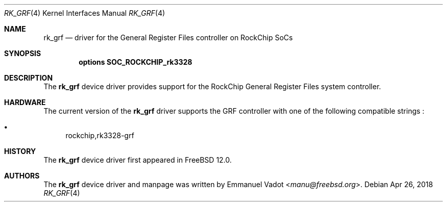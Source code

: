 .\"-
.\" Copyright (c) 2018 Emmanuel Vadot <manu@freebsd.org>
.\"
.\" Redistribution and use in source and binary forms, with or without
.\" modification, are permitted provided that the following conditions
.\" are met:
.\" 1. Redistributions of source code must retain the above copyright
.\"    notice, this list of conditions and the following disclaimer.
.\" 2. Redistributions in binary form must reproduce the above copyright
.\"    notice, this list of conditions and the following disclaimer in the
.\"    documentation and/or other materials provided with the distribution.
.\"
.\" THIS SOFTWARE IS PROVIDED BY THE AUTHOR AND CONTRIBUTORS ``AS IS'' AND
.\" ANY EXPRESS OR IMPLIED WARRANTIES, INCLUDING, BUT NOT LIMITED TO, THE
.\" IMPLIED WARRANTIES OF MERCHANTABILITY AND FITNESS FOR A PARTICULAR PURPOSE
.\" ARE DISCLAIMED.  IN NO EVENT SHALL THE AUTHOR OR CONTRIBUTORS BE LIABLE
.\" FOR ANY DIRECT, INDIRECT, INCIDENTAL, SPECIAL, EXEMPLARY, OR CONSEQUENTIAL
.\" DAMAGES (INCLUDING, BUT NOT LIMITED TO, PROCUREMENT OF SUBSTITUTE GOODS
.\" OR SERVICES; LOSS OF USE, DATA, OR PROFITS; OR BUSINESS INTERRUPTION)
.\" HOWEVER CAUSED AND ON ANY THEORY OF LIABILITY, WHETHER IN CONTRACT, STRICT
.\" LIABILITY, OR TORT (INCLUDING NEGLIGENCE OR OTHERWISE) ARISING IN ANY WAY
.\" OUT OF THE USE OF THIS SOFTWARE, EVEN IF ADVISED OF THE POSSIBILITY OF
.\" SUCH DAMAGE.
.\"
.Dd Apr 26, 2018
.Dt RK_GRF 4 aarch64
.Os
.Sh NAME
.Nm rk_grf
.Nd driver for the General Register Files controller on RockChip SoCs
.Sh SYNOPSIS
.Cd "options SOC_ROCKCHIP_rk3328"
.Sh DESCRIPTION
The
.Nm
device driver provides support for the RockChip General Register Files
system controller.
.Sh HARDWARE
The current version of the
.Nm
driver supports the GRF controller with one of the following
compatible strings :
.Pp
.Bl -bullet -compact
.It
rockchip,rk3328-grf
.El
.Sh HISTORY
The
.Nm
device driver first appeared in
.Fx 12.0 .
.Sh AUTHORS
The
.Nm
device driver and manpage was written by
.An Emmanuel Vadot Aq Mt manu@freebsd.org .
